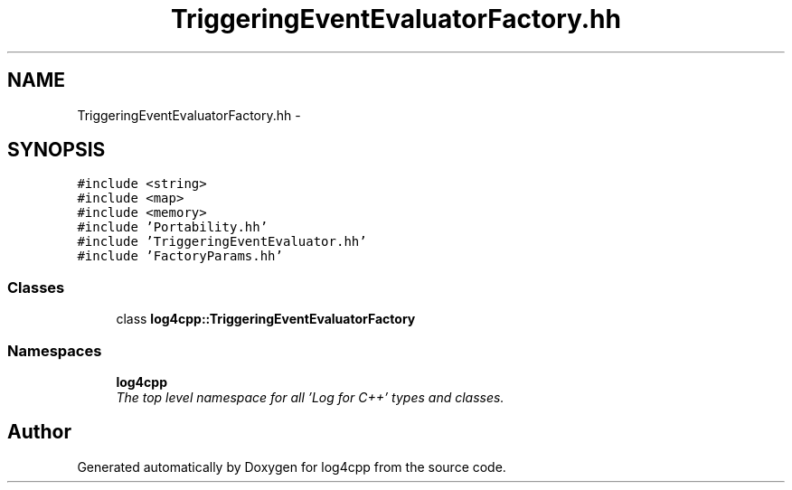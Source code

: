 .TH "TriggeringEventEvaluatorFactory.hh" 3 "Thu Dec 30 2021" "Version 1.1" "log4cpp" \" -*- nroff -*-
.ad l
.nh
.SH NAME
TriggeringEventEvaluatorFactory.hh \- 
.SH SYNOPSIS
.br
.PP
\fC#include <string>\fP
.br
\fC#include <map>\fP
.br
\fC#include <memory>\fP
.br
\fC#include 'Portability\&.hh'\fP
.br
\fC#include 'TriggeringEventEvaluator\&.hh'\fP
.br
\fC#include 'FactoryParams\&.hh'\fP
.br

.SS "Classes"

.in +1c
.ti -1c
.RI "class \fBlog4cpp::TriggeringEventEvaluatorFactory\fP"
.br
.in -1c
.SS "Namespaces"

.in +1c
.ti -1c
.RI " \fBlog4cpp\fP"
.br
.RI "\fIThe top level namespace for all 'Log for C++' types and classes\&. \fP"
.in -1c
.SH "Author"
.PP 
Generated automatically by Doxygen for log4cpp from the source code\&.

